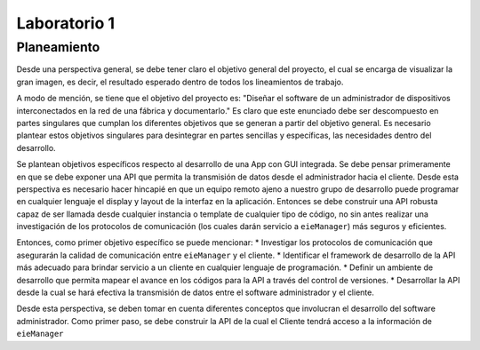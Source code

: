 *************
Laboratorio 1
*************
Planeamiento
------------
Desde una perspectiva general, se debe tener claro el objetivo
general del proyecto, el cual se encarga de visualizar la gran
imagen, es decir, el resultado esperado dentro de todos los 
lineamientos de trabajo. 
 
A modo de mención, se tiene que el objetivo del proyecto es:
"Diseñar el software de un administrador de dispositivos
interconectados en la red de una fábrica y documentarlo." 
Es claro que este enunciado debe ser descompuesto en partes
singulares que cumplan los diferentes objetivos que se generan
a partir del objetivo general. Es necesario plantear estos 
objetivos singulares para desintegrar en partes sencillas
y específicas, las necesidades dentro del desarrollo. 

Se plantean objetivos específicos respecto al desarrollo de una 
App con GUI integrada. Se debe pensar primeramente en que se debe
exponer una API que permita la transmisión de datos desde el 
administrador hacia el cliente. Desde esta perspectiva es necesario 
hacer hincapié en que un equipo remoto ajeno a nuestro grupo de desarrollo
puede programar en cualquier lenguaje el display y layout de la interfaz en la
aplicación. Entonces se debe construir una API robusta capaz de ser llamada desde 
cualquier instancia o template de cualquier tipo de código, no sin antes realizar
una investigación de los protocolos de comunicación (los cuales darán servicio a ``eieManager``) más seguros y eficientes.

Entonces, como primer objetivo específico se puede mencionar:
* Investigar los protocolos de comunicación que asegurarán la calidad de comunicación entre ``eieManager`` y el cliente. 
* Identificar el framework de desarrollo de la API más adecuado para brindar servicio a un cliente en cualquier lenguaje de programación.
* Definir un ambiente de desarrollo que permita mapear el avance en los códigos para la API a través del control de versiones.
* Desarrollar la API desde la cual se hará efectiva la transmisión de datos entre el software administrador y el cliente.

Desde esta perspectiva, se deben tomar en cuenta diferentes
conceptos que involucran el desarrollo del software administrador. 
Como primer paso, se debe construir la API de la cual el Cliente
tendrá acceso a la información de ``eieManager``
